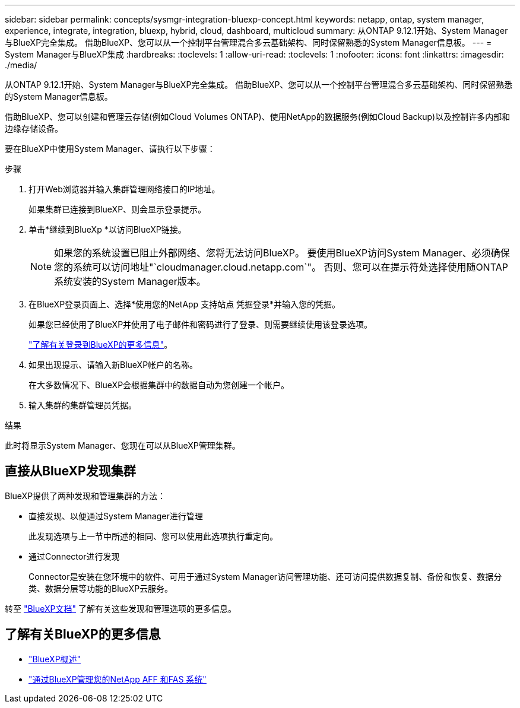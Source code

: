 ---
sidebar: sidebar 
permalink: concepts/sysmgr-integration-bluexp-concept.html 
keywords: netapp, ontap, system manager, experience, integrate, integration, bluexp, hybrid, cloud, dashboard, multicloud 
summary: 从ONTAP 9.12.1开始、System Manager与BlueXP完全集成。  借助BlueXP、您可以从一个控制平台管理混合多云基础架构、同时保留熟悉的System Manager信息板。 
---
= System Manager与BlueXP集成
:hardbreaks:
:toclevels: 1
:allow-uri-read: 
:toclevels: 1
:nofooter: 
:icons: font
:linkattrs: 
:imagesdir: ./media/


[role="lead"]
从ONTAP 9.12.1开始、System Manager与BlueXP完全集成。  借助BlueXP、您可以从一个控制平台管理混合多云基础架构、同时保留熟悉的System Manager信息板。

借助BlueXP、您可以创建和管理云存储(例如Cloud Volumes ONTAP)、使用NetApp的数据服务(例如Cloud Backup)以及控制许多内部和边缘存储设备。

要在BlueXP中使用System Manager、请执行以下步骤：

.步骤
. 打开Web浏览器并输入集群管理网络接口的IP地址。
+
如果集群已连接到BlueXP、则会显示登录提示。

. 单击*继续到BlueXp *以访问BlueXP链接。
+

NOTE: 如果您的系统设置已阻止外部网络、您将无法访问BlueXP。  要使用BlueXP访问System Manager、必须确保您的系统可以访问地址"`cloudmanager.cloud.netapp.com`"。  否则、您可以在提示符处选择使用随ONTAP系统安装的System Manager版本。

. 在BlueXP登录页面上、选择*使用您的NetApp 支持站点 凭据登录*并输入您的凭据。
+
如果您已经使用了BlueXP并使用了电子邮件和密码进行了登录、则需要继续使用该登录选项。

+
https://docs.netapp.com/us-en/cloud-manager-setup-admin/task-logging-in.html["了解有关登录到BlueXP的更多信息"^]。

. 如果出现提示、请输入新BlueXP帐户的名称。
+
在大多数情况下、BlueXP会根据集群中的数据自动为您创建一个帐户。

. 输入集群的集群管理员凭据。


.结果
此时将显示System Manager、您现在可以从BlueXP管理集群。



== 直接从BlueXP发现集群

BlueXP提供了两种发现和管理集群的方法：

* 直接发现、以便通过System Manager进行管理
+
此发现选项与上一节中所述的相同、您可以使用此选项执行重定向。

* 通过Connector进行发现
+
Connector是安装在您环境中的软件、可用于通过System Manager访问管理功能、还可访问提供数据复制、备份和恢复、数据分类、数据分层等功能的BlueXP云服务。



转至 https://docs.netapp.com/us-en/cloud-manager-family/index.html["BlueXP文档"^] 了解有关这些发现和管理选项的更多信息。



== 了解有关BlueXP的更多信息

* https://docs.netapp.com/us-en/bluexp-setup-admin/concept-overview.html["BlueXP概述"^]
* https://docs.netapp.com/us-en/cloud-manager-ontap-onprem/index.html["通过BlueXP管理您的NetApp AFF 和FAS 系统"^]

